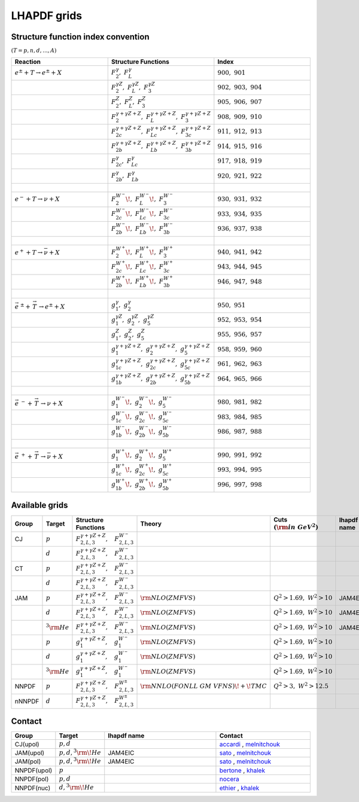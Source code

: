 LHAPDF grids
============

Structure function index convention
--------------------------------------

:math:`(T=p,n,d,...,A)`

.. list-table:: 
   :widths: 25 25 25
   :header-rows: 1

   * - Reaction
     - Structure Functions
     - Index

   * - :math:`e^{\pm} + T \to e^{\pm}+X`     
     - :math:`F_2^{\gamma},~F_L^{\gamma}`
     - :math:`900,~901`

   * - 
     - :math:`F_2^{\gamma Z},~F_L^{\gamma Z},~F_3^{\gamma Z}`
     - :math:`902,~903,~904`

   * - 
     - :math:`F_2^{Z},~F_L^{Z},~F_3^{ Z}`
     - :math:`905,~906,~907`

   * - 
     - :math:`F_2^{\gamma+\gamma Z+Z},~F_L^{\gamma+\gamma Z+Z},~F_3^{\gamma+\gamma Z+Z}`
     - :math:`908,~909,~910`

   * - 
     - :math:`F_{2c}^{\gamma+\gamma Z+Z},~F_{Lc}^{\gamma+\gamma Z+Z},~F_{3c}^{\gamma+\gamma Z+Z}`
     - :math:`911,~912,~913`

   * - 
     - :math:`F_{2b}^{\gamma+\gamma Z+Z},~F_{Lb}^{\gamma+\gamma Z+Z},~F_{3b}^{\gamma+\gamma Z+Z}`
     - :math:`914,~915,~916`

   * - 
     - :math:`F_{2c}^{\gamma},~F_{Lc}^{\gamma}`
     - :math:`917,~918,~919`

   * - 
     - :math:`F_{2b}^{\gamma},~F_{Lb}^{\gamma}`
     - :math:`920,~921,~922`

   * - :math:`~` 
     - 
     - 

   * - :math:`e^{-} + T \to \nu+X`     
     - :math:`F_2^{W^{-}}\!,~F_L^{W^{-}}\!,~F_3^{W^{-}}`
     - :math:`930,~931,~932`

   * - 
     - :math:`F_{2c}^{W^{-}}\!,~F_{Lc}^{W^{-}}\!,~F_{3c}^{W^{-}}`
     - :math:`933,~934,~935`

   * - 
     - :math:`F_{2b}^{W^{-}}\!,~F_{Lb}^{W^{-}}\!,~F_{3b}^{W^{-}}`
     - :math:`936,~937,~938`

   * - :math:`~` 
     - 
     - 

   * - :math:`e^{+} + T \to \bar{\nu}+X`     
     - :math:`F_2^{W^{+}}\!,~F_L^{W^{+}}\!,~F_3^{W^{+}}`
     - :math:`940,~941,~942`

   * - 
     - :math:`F_{2c}^{W^{+}}\!,~F_{Lc}^{W^{+}}\!,~F_{3c}^{W^{+}}`
     - :math:`943,~944,~945`

   * - 
     - :math:`F_{2b}^{W^{+}}\!,~F_{Lb}^{W^{+}}\!,~F_{3b}^{W^{+}}`
     - :math:`946,~947,~948`

   * - :math:`~` 
     - 
     - 

   * - :math:`\vec{e}^{~\pm} + \stackrel{\rightarrow}{\ T}  \to e^{\pm}+X`     
     - :math:`g_1^{\gamma},~g_2^{\gamma}`
     - :math:`950,~951`

   * - 
     - :math:`g_1^{\gamma Z},~g_2^{\gamma Z},~g_5^{\gamma Z}`
     - :math:`952,~953,~954`

   * - 
     - :math:`g_1^{Z},~g_2^{Z},~g_5^{ Z}`
     - :math:`955,~956,~957`

   * - 
     - :math:`g_1^{\gamma+\gamma Z+Z},~g_2^{\gamma+\gamma Z+Z},~g_5^{\gamma+\gamma Z+Z}`
     - :math:`958,~959,~960`

   * - 
     - :math:`g_{1c}^{\gamma+\gamma Z+Z},~g_{2c}^{\gamma+\gamma Z+Z},~g_{5c}^{\gamma+\gamma Z+Z}`
     - :math:`961,~962,~963`

   * - 
     - :math:`g_{1b}^{\gamma+\gamma Z+Z},~g_{2b}^{\gamma+\gamma Z+Z},~g_{5b}^{\gamma+\gamma Z+Z}`
     - :math:`964,~965,~966`

   * - :math:`~` 
     - 
     - 

   * - :math:`\vec{e}^{~-} + \stackrel{\rightarrow}{\ T}  \to \nu+X`     
     - :math:`g_1^{W^{-}}\!,~g_2^{W^{-}}\!,~g_5^{W^{-}}`
     - :math:`980,~981,~982`

   * - 
     - :math:`g_{1c}^{W^{-}}\!,~g_{2c}^{W^{-}}\!,~g_{5c}^{W^{-}}`
     - :math:`983,~984,~985`

   * - 
     - :math:`g_{1b}^{W^{-}}\!,~g_{2b}^{W^{-}}\!,~g_{5b}^{W^{-}}`
     - :math:`986,~987,~988`

   * - :math:`~` 
     - 
     - 

   * - :math:`\vec{e} ^{~+} + \stackrel{\rightarrow}{\ T} \to \bar{\nu}+X`     
     - :math:`g_1^{W^{+}}\!,~g_2^{W^{+}}\!,~g_5^{W^{+}}`
     - :math:`990,~991,~992`

   * - 
     - :math:`g_{1c}^{W^{+}}\!,~g_{2c}^{W^{+}}\!,~g_{5c}^{W^{+}}`
     - :math:`993,~994,~995`

   * - 
     - :math:`g_{1b}^{W^{+}}\!,~g_{2b}^{W^{+}}\!,~g_{5b}^{W^{+}}`
     - :math:`996,~997,~998`




Available grids
---------------

.. list-table:: 
   :widths: 10 10 30 25 20 15 20 15
   :header-rows: 1

   * - Group
     - Target
     - Structure Functions
     - Theory
     - Cuts :math:`({\rm in~GeV}^2)`
     - lhapdf name
     - Comments
     - Status

   * - CJ
     - :math:`p`
     - :math:`F^{\gamma+\gamma Z+ Z}_{2,L,3},~~~F^{W^-}_{2,L,3}`
     - 
     - 
     - 
     -  
     - in dev.

   * - 
     - :math:`d`
     - :math:`F^{\gamma+\gamma Z+ Z}_{2,L,3},~~~F^{W^-}_{2,L,3}`
     - 
     - 
     - 
     -  
     - in dev.

   * - CT
     - :math:`p`
     - :math:`F^{\gamma+\gamma Z+ Z}_{2,L,3},~~~F^{W^-}_{2,L,3}`
     - 
     - 
     - 
     -  
     - in dev.

   * - 
     - :math:`d`
     - :math:`F^{\gamma+\gamma Z+ Z}_{2,L,3},~~~F^{W^-}_{2,L,3}`
     - 
     - 
     - 
     -  
     - in dev.

   * - JAM
     - :math:`p`
     - :math:`F^{\gamma+\gamma Z+ Z}_{2,L,3},~~~F^{W^-}_{2,L,3}`
     - :math:`{\rm  NLO(ZMFVS)}`
     - :math:`Q^2>1.69,~W^2>10`
     - JAM4EIC
     -  
     - in dev.


   * - 
     - :math:`d`
     - :math:`F^{\gamma+\gamma Z+ Z}_{2,L,3},~~~F^{W^-}_{2,L,3}`
     - :math:`{\rm  NLO(ZMFVS)}`
     - :math:`Q^2>1.69,~W^2>10`
     - JAM4EIC
     -  
     - in dev.

   * - 
     - :math:`^3{\rm He}`
     - :math:`F^{\gamma+\gamma Z+ Z}_{2,L,3},~~~F^{W^-}_{2,L,3}`
     - :math:`{\rm  NLO(ZMFVS)}`
     - :math:`Q^2>1.69,~W^2>10`
     - JAM4EIC
     -  
     - in dev.


   * - 
     - :math:`p`
     - :math:`g^{\gamma+\gamma Z+ Z}_{1},~~~g^{W^-}_{1}`
     - :math:`{\rm  NLO(ZMFVS)}`
     - :math:`Q^2>1.69,~W^2>10`
     - 
     -  
     - in dev.

   * - 
     - :math:`d`
     - :math:`g^{\gamma+\gamma Z+ Z}_{1},~~~g^{W^-}_{1}`
     - :math:`{\rm  NLO(ZMFVS)}`
     - :math:`Q^2>1.69,~W^2>10`
     - 
     -  
     - in dev.

   * - 
     - :math:`^3{\rm He}`
     - :math:`g^{\gamma+\gamma Z+ Z}_{1},~~~g^{W^-}_{1}`
     - :math:`{\rm  NLO(ZMFVS)}`
     - :math:`Q^2>1.69,~W^2>10`
     - 
     -  
     - in dev.

   * - NNPDF
     - :math:`p`
     - :math:`F^{\gamma+\gamma Z+ Z}_{2,L,3},~~~F^{W^{\pm}}_{2,L,3}`
     - :math:`{\rm NNLO(FONLL~GM~VFNS)\!+\!TMC}`
     - :math:`Q^2 > 3,~W^2 > 12.5`
     - 
     - 
     - in dev.

   * - nNNPDF
     - :math:`d`
     - :math:`F^{\gamma+\gamma Z+ Z}_{2,L,3},~~~F^{W^{\pm}}_{2,L,3}`
     - 
     - 
     - 
     - 
     - in dev.



.. _accardi: accardi@jlab.org
.. _bertone: valerio.bertone@cern.ch
.. _ethier: j.j.ethier@vu.nl
.. _khalek: rabahak@nikhef.nl
.. _melnitchouk: wmelnitc@jlab.org
.. _nocera: e.nocera@nikhef.nl
.. _rojo: j.rojo@vu.nl
.. _sato: nsato@jlab.org


Contact
-------

.. list-table:: 
   :widths: 10 10 30 25 
   :header-rows: 1

   * - Group
     - Target
     - lhapdf name
     - Contact

   * - CJ(upol)
     - :math:`p,d`
     - 
     - `accardi`_ , `melnitchouk`_

   * - JAM(upol)
     - :math:`p,d,^3{\rm \!He}`
     - JAM4EIC
     - `sato`_ , `melnitchouk`_

   * - JAM(pol)
     - :math:`p,d,^3{\rm \!He}`
     - JAM4EIC
     - `sato`_ , `melnitchouk`_


   * - NNPDF(upol)
     - :math:`p`
     - 
     - `bertone`_ , `khalek`_ 

   * - NNPDF(pol)
     - :math:`p,d`
     - 
     - `nocera`_ 


   * - NNPDF(nuc)
     - :math:`d,^3{\rm \!He}`
     - 
     - `ethier`_ , `khalek`_






